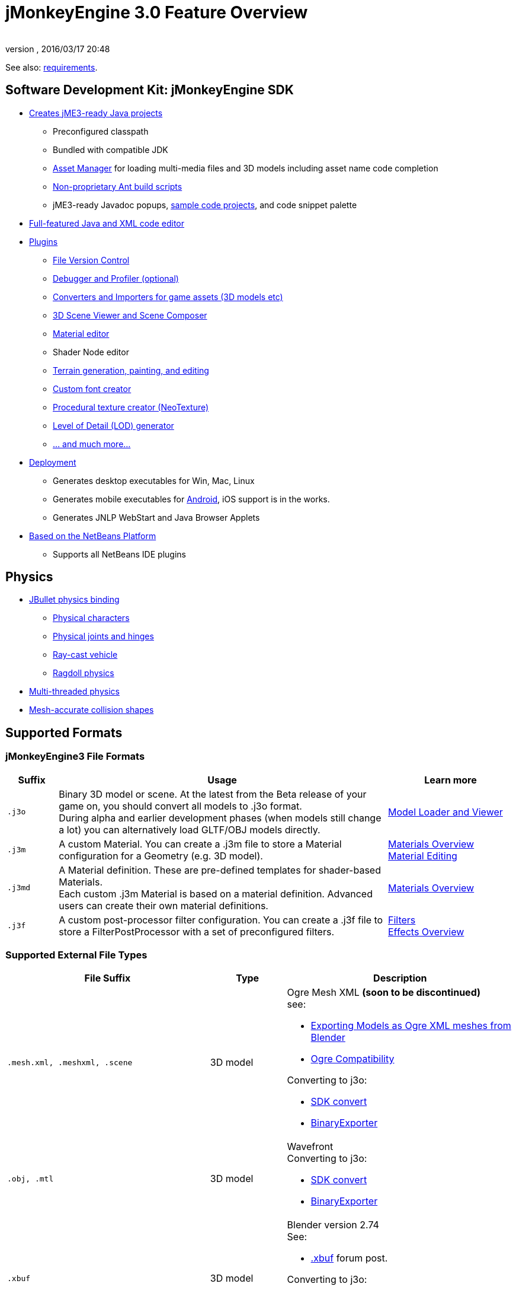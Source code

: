 = jMonkeyEngine 3.0 Feature Overview
:author:
:revnumber:
:revdate: 2016/03/17 20:48
:relfileprefix: ../
:imagesdir: ..
ifdef::env-github,env-browser[:outfilesuffix: .adoc]


See also: <<jme3/requirements#,requirements>>.


== Software Development Kit: jMonkeyEngine SDK

*  <<sdk/project_creation#,Creates jME3-ready Java projects>>
**  Preconfigured classpath
**  Bundled with compatible JDK
**  <<jme3/advanced/asset_manager#,Asset Manager>> for loading multi-media files and 3D models including asset name code completion
**  <<sdk/default_build_script#,Non-proprietary Ant build scripts>>
**  jME3-ready Javadoc popups, <<sdk/sample_code#,sample code projects>>, and code snippet palette

*  <<sdk/code_editor#,Full-featured Java and XML code editor>>
*  <<sdk/update_center#,Plugins>>
**  <<sdk/version_control#,File Version Control>>
**  <<sdk/debugging_profiling_testing#,Debugger and Profiler (optional)>>
**  <<sdk/model_loader_and_viewer#,Converters and Importers for game assets (3D models etc)>>
**  <<sdk/scene_composer#,3D Scene Viewer and Scene Composer>>
**  <<sdk/material_editing#,Material editor>>
**  Shader Node editor
**  <<sdk/terrain_editor#,Terrain generation, painting, and editing>>
**  <<jme3/external/fonts#,Custom font creator>>
**  <<sdk/neotexture#,Procedural texture creator (NeoTexture)>>
**  <<jme3/advanced/level_of_detail#,Level of Detail (LOD) generator>>
**  <<sdk#,... and much more...>>

*  <<sdk/application_deployment#,Deployment>>
**  Generates desktop executables for Win, Mac, Linux
**  Generates mobile executables for xref:sdk:android.adoc[Android], iOS support is in the works.
**  Generates JNLP WebStart and Java Browser Applets

*  <<sdk/whynoteclipse#,Based on the NetBeans Platform>>
**  Supports all NetBeans IDE plugins



== Physics

*  <<jme3/advanced/physics#,JBullet physics binding>>
**  <<jme3/advanced/walking_character#,Physical characters>>
**  <<jme3/advanced/hinges_and_joints#,Physical joints and hinges>>
**  <<jme3/advanced/vehicles#,Ray-cast vehicle>>
**  <<jme3/advanced/ragdoll#,Ragdoll physics>>

*  <<jme3/advanced/bullet_multithreading#,Multi-threaded physics>>
*  <<jme3/advanced/physics#create_a_collisionshape,Mesh-accurate collision shapes>>


== Supported Formats

=== jMonkeyEngine3 File Formats
[cols="10,65,25", options="header"]
|===

a|Suffix
a|Usage
a|Learn more

l|.j3o
a|Binary 3D model or scene. At the latest from the Beta release of your game on, you should convert all models to .j3o format. +
During alpha and earlier development phases (when models still change a lot) you can alternatively load GLTF/OBJ models directly.
a|<<sdk/model_loader_and_viewer#,Model Loader and Viewer>>

l|.j3m
a|A custom Material. You can create a .j3m file to store a Material configuration for a Geometry (e.g. 3D model).
a|<<jme3/advanced/materials_overview#,Materials Overview>> +
<<sdk/material_editing#,Material Editing>>

l|.j3md
a|A Material definition. These are pre-defined templates for shader-based Materials. +
Each custom .j3m Material is based on a material definition. Advanced users can create their own material definitions.
a| <<jme3/advanced/materials_overview#,Materials Overview>>

l|.j3f
a|A custom post-processor filter configuration. You can create a .j3f file to store a FilterPostProcessor with a set of preconfigured filters.
a| <<sdk/filters#,Filters>> +
<<jme3/advanced/effects_overview#,Effects Overview>>

|===

=== Supported External File Types

[cols="40,15,45", options="header"]
|===

a|File Suffix
a|Type
a|Description

l|.mesh.xml, .meshxml, .scene
a|3D model
a|Ogre Mesh XML *(soon to be discontinued)* +
see:

* <<jme3/external/blender/blender_ogre_export#,Exporting Models as Ogre XML meshes from Blender>>
* <<jme3/external/blender/blender_ogre_compatibility#,Ogre Compatibility>>

Converting to j3o:

* <<sdk/model_loader_and_viewer#,SDK convert>>
* link:{link-javadoc}/com/jme3/export/binary/BinaryExporter.html[BinaryExporter]

l|.obj, .mtl
a|3D model
a|Wavefront +
Converting to j3o:

* <<sdk/model_loader_and_viewer#,SDK convert>>
* link:{link-javadoc}/com/jme3/export/binary/BinaryExporter.html[BinaryExporter]

l|.xbuf
a|3D model
a|Blender version 2.74 +
See:

* link:https://hub.jmonkeyengine.org/t/xbuf-format-a-developer-friendly-game-exchange-format-for-3d-data/31130[.xbuf] forum post.

Converting to j3o:

* <<sdk/model_loader_and_viewer#,SDK convert>>
* link:{link-javadoc}/com/jme3/export/binary/BinaryExporter.html[BinaryExporter]

l|.fbx
a|3D model
a|Filmbox +
See:

* link:https://hub.jmonkeyengine.org/t/fbx-importer/30309[Fbx importer] forum post.

Converting to j3o:

* <<sdk/model_loader_and_viewer#,SDK convert>>
* link:{link-javadoc}/com/jme3/export/binary/BinaryExporter.html[BinaryExporter]

l|.gltf, .bin, .glb, custom extensions
a|3D model
a|Blender version 2.78c onwards, +
See:

* link:https://hub.jmonkeyengine.org/t/jme-gltf-support/39174[gltf] forum post
* <<jme3/external/blender/blender_gltf#,Exporting Models as GlTF meshes from Blender>>

Converting to j3o:

* link:https://hub.jmonkeyengine.org/t/jmeconvert-tool/41831[JmeConvert tool]
* <<sdk/model_loader_and_viewer#,SDK convert>>
* link:{link-javadoc}/com/jme3/export/binary/BinaryExporter.html[BinaryExporter]

l|.jpg, .png, .gif
a|image
a|Textures, icons

l|.dds
a|image
a|Direct Draw Surface texture

l|.hdr
a|image
a|High Dynamic Range texture

l|.tga
a|image
a|Targa Image File texture

l|.pfm
a|image
a|Portable Float Map texture

l|.bmp
a|image
a|Bitmap texture

l|.ani, .cur, .ico
a|image
a|Windows Cursor, static or animated.

l|.fnt
a|bitmap font
a|AngelCode font for +++<abbr title="Graphical User Interface">GUI</abbr>+++ and HUD

l|.wav
a|audio
a|Wave music and sounds

l|.ogg
a|audio
a|OGG Vorbis music and sounds

|===


== Shaders

*  GLSL support
*  Shader libraries
*  Shader permutations
*  <<jme3/advanced/jme3_shadernodes#,Shader Nodes>>


== Material Lighting

*  Per-pixel lighting
*  Multi-pass lighting
*  Phong Lighting
**  Diffuse Map
**  Alpha Map
**  Glow Map
**  Specular Map
**  Normal Map, Parallax Map (a.k.a. bump mapping)

*  Tangent shading
*  Reflection


== Material Textures

*  Texturing
***  material colors (ambient, diffuse, specular/shininess, glow),
***  color map, light map,
***  transparency, translucency, alpha map, alpha testing with falloff threshold,
***  sphere map, cube map,
***  texture scale,
***  wireframe
***  color ramp texture

*  Multi-texturing through shaders
*  UV textures
*  Splat textures, Phong lit or unshaded, supports diffuse and normal maps
//*  link:http://hub.jmonkeyengine.org/forum/topic/textureatlas-creation-and-packed-texture-handling-in-sdk/[Texture Atlas, handling of packed Textures]


== Asset System

*  Asset importing
**  Animation
**  Meshes
**  Textures
**  Scenes
**  Materials
**  Shaders

*  Multi-threaded asset loading via HTTP
*  Loading scenes from .ZIP files
*  Sharable AssetPacks


== Special Effects

*  <<jme3/advanced/particle_emitters#,Particles: Smoke, fire, explosions, etc>>
*  <<jme3/advanced/effects_overview#,Post processing / 2D Filter Effects>>
**  Reflective Water
**  Shadow mapping
**  High Dynamic Range rendering
**  Screen Space Ambient Occlusion
**  Light Scattering
**  Cartoon Effect
**  Fog
**  Bloom
**  Depth of Field Blur



== Terrain

*  <<jme3/advanced/terrain#,Geomipmapped hightmap terrain>>
*  <<jme3/external/blender/blender_ogre_compatibility#,Ogre Compatibility>>
*  <<jme3/advanced/sky#,SkyBox and SkyDome>>
*  Terrain lighting


== GUI / HUD

*  <<jme3/advanced/hud#,Orthogonal (Billboard) node>>
*  <<jme3/advanced/nifty_gui#,Nifty GUI integration>>


== Miscellaneous

*  <<jme3/advanced/application_states#,Application States>> and <<jme3/advanced/custom_controls#,Controls>> to implement <<jme3/advanced/update_loop#,game logic>>
*  <<jme3/advanced/cinematics#,Cinematics and motion paths>>
*  <<jme3/advanced/camera#,Camera System>>
**  Normal or parallel view
**  Multiple views

*  Swing canvas (e.g. for Applets)
*  <<jme3/advanced/input_handling#,Input handling>>
**  Mouse, keyboard, joystick
**  <<jme3/advanced/combo_moves#,Combo moves>>



== Networking

*  <<jme3/advanced/networking#,SpiderMonkey API>>
